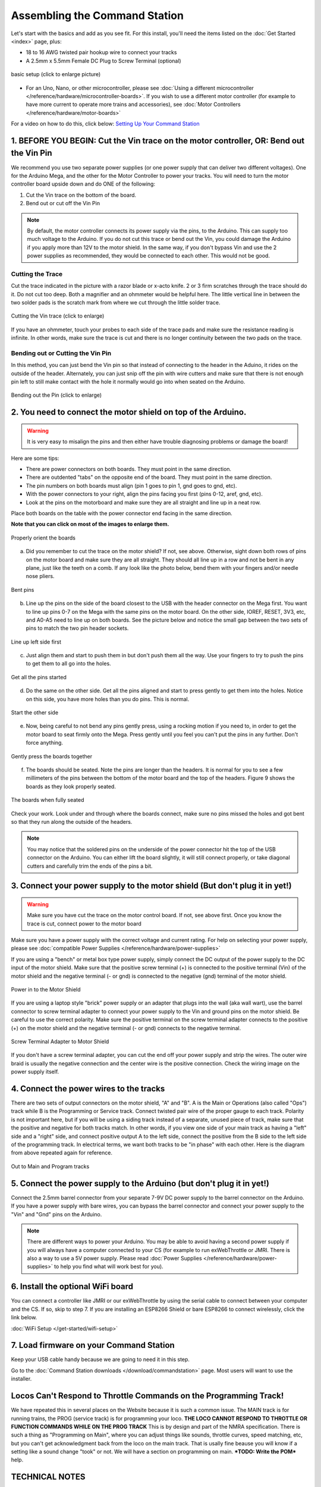 *******************************
Assembling the Command Station
*******************************

Let's start with the basics and add as you see fit. For this install, you'll need the items listed on the :doc:`Get Started <index>` page, plus:

* 18 to 16 AWG twisted pair hookup wire to connect your tracks
* A 2.5mm x 5.5mm Female DC Plug to Screw Terminal (optional)

.. figure:: ../_static/images/basic_setup_lg.jpg
   :alt: Command Station Setup
   :width: 800px
   :align: center

   basic setup (click to enlarge picture)

* For an Uno, Nano, or other microcontroller, please see :doc:`Using a different microcontroller </reference/hardware/microcontroller-boards>`. If you wish to use a different motor controller (for example to have more current to operate more trains and accessories), see :doc:`Motor Controllers </reference/hardware/motor-boards>`

For a video on how to do this, click below: `Setting Up Your Command Station <https://www.youtube.com/watch?v=N6TWR7fIl0A&t=5s>`_

   .. raw:: html
      
      <iframe width="336" height="189" src="https://www.youtube.com/embed/N6TWR7fIl0A" frameborder="0" allow="accelerometer; autoplay; clipboard-write; encrypted-media; gyroscope; picture-in-picture" allowfullscreen></iframe>

1. BEFORE YOU BEGIN: Cut the Vin trace on the motor controller, OR: Bend out the Vin Pin
==============================================================================================

We recommend you use two separate power supplies (or one power supply that can deliver two different voltages). One for the Arduino Mega, and the other for the Motor Controller to power your tracks. You will need to turn the motor controller board upside down and do ONE of the following:

1. Cut the Vin trace on the bottom of the board.

2. Bend out or cut off the Vin Pin

.. note:: By default, the motor controller connects its power supply via the pins, to the Arduino. This can supply too much voltage to the Arduino. If you do not cut this trace or bend out the Vin, you could damage the Arduino if you apply more than 12V to the motor shield. In the same way, if you don't bypass Vin and use the 2 power supplies as recommended, they would be connected to each other. This would not be good.

Cutting the Trace
------------------

Cut the trace indicated in the picture with a razor blade or x-acto knife. 2 or 3 firm scratches through the trace should do it. Do not cut too deep. Both a magnifier and an ohmmeter would be helpful here. The little vertical line in between the two solder pads is the scratch mark from where we cut through the little solder trace.

.. figure:: ../_static/images/motor_shield_vin2.jpg
   :alt: Cut Vin trace on arduino motor shield
   :align: center
   :scale: 80%

   Cutting the Vin trace (click to enlarge)

If you have an ohmmeter, touch your probes to each side of the trace pads and make sure the resistance reading is infinite. In other words, make sure the trace is cut and there is no longer continuity between the two pads on the trace.

Bending out or Cutting the Vin Pin
-----------------------------------

In this method, you can just bend the Vin pin so that instead of connecting to the header in the Aduino, it rides on the outside of the header. Alternately, you can just snip off the pin with wire cutters and make sure that there is not enough pin left to still make contact with the hole it normally would go into when seated on the Arduino.

.. figure:: ../_static/images/motorboards/bend_pin1.jpg
   :alt: Bend out the Vin pin on the arduino motor shield
   :align: center
   :scale: 50%

   Bending out the Pin (click to enlarge)

2. You need to connect the motor shield on top of the Arduino.
===============================================================

.. warning:: It is very easy to misalign the pins and then either have trouble diagnosing problems or damage the board!

Here are some tips:

* There are power connectors on both boards. They must point in the same direction.
* There are outdented "tabs" on the opposite end of the board. They must point in the same direction.
* The pin numbers on both boards must align (pin 1 goes to pin 1, gnd goes to gnd, etc).
* With the power connectors to your right, align the pins facing you first (pins 0-12, aref, gnd, etc).
* Look at the pins on the motorboard and make sure they are all straight and line up in a neat row.

Place both boards on the table with the power connector end facing in the same direction.

**Note that you can click on most of the images to enlarge them.**

.. figure:: ../_static/images/mega_and_motor_shield.png
   :alt: Align Mega and Motor Shield
   :align: center
   :scale: 100%

   Properly orient the boards

a. Did you remember to cut the trace on the motor shield? If not, see above. Otherwise, sight down both rows of pins on the motor board and make sure they are all straight. They should all line up in a row and not be bent in any plane, just like the teeth on a comb. If any look like the photo below, bend them with your fingers and/or needle nose pliers.

.. figure:: ../_static/images/bent_pins.png
   :alt: bent pins
   :align: center
   :scale: 75%

   Bent pins

b. Line up the pins on the side of the board closest to the USB with the header connector on the Mega first. You want to line up pins 0-7 on the Mega with the same pins on the motor board. On the other side, IOREF, RESET, 3V3, etc, and A0-A5 need to line up on both boards. See the picture below and notice the small gap between the two sets of pins to match the two pin header sockets.

.. figure:: ../_static/images/seat1.jpg
   :alt: Line up the pins
   :align: center
   :scale: 75%

   Line up left side first

c. Just align them and start to push them in but don't push them all the way. Use your fingers to try to push the pins to get them to all go into the holes.

.. figure:: ../_static/images/seat2.jpg
   :alt: Push the pins partway in
   :align: center
   :scale: 75%

   Get all the pins started

d. Do the same on the other side. Get all the pins aligned and start to press gently to get them into the holes. Notice on this side, you have more holes than you do pins. This is normal.

.. figure:: ../_static/images/seat_reverse1.jpg
   :alt: Line up the other side
   :align: center
   :scale: 75%

   Start the other side

e. Now, being careful to not bend any pins gently press, using a rocking motion if you need to, in order to get the motor board to seat firmly onto the Mega. Press gently until you feel you can't put the pins in any further. Don't force anything.

.. figure:: ../_static/images/seat_press.jpg
   :alt: Press together
   :align: center
   :scale: 75%
   
   Gently press the boards together

f. The boards should be seated. Note the pins are longer than the headers. It is normal for you to see a few millimeters of the pins between the bottom of the motor board and the top of the headers. Figure 9 shows the boards as they look properly seated. 

.. figure:: ../_static/images/seated.jpg
   :alt: Fully seated
   :align: center
   :scale: 75%

   The boards when fully seated

Check your work. Look under and through where the boards connect, make sure no pins missed the holes and got bent so that they run along the outside of the headers.

.. NOTE:: You may notice that the soldered pins on the underside of the power connector hit the top of the USB connector on the Arduino. You can either lift the board slightly, it will still connect properly, or take diagonal cutters and carefully trim the ends of the pins a bit.

3. Connect your power supply to the motor shield (But don't plug it in yet!)
==============================================================================

.. warning:: Make sure you have cut the trace on the motor control board. If not, see above first. Once you know the trace is cut, connect power to the motor board

Make sure you have a power supply with the correct voltage and current rating. For help on selecting your power supply, please see :doc:`compatible Power Supplies </reference/hardware/power-supplies>`

If you are using a "bench" or metal box type power supply, simply connect the DC output of the power supply to the DC input of the motor shield. Make sure that the positive screw terminal (+) is connected to the positive terminal (Vin) of the motor shield and the negative terminal (- or gnd) is connected to the negative (gnd) terminal of the motor shield.

.. figure:: ../_static/images/motor_power2b.jpg
   :alt: Power in to the Motor Shield
   :align: center
   :scale: 75%

   Power in to the Motor Shield

If you are using a laptop style "brick" power supply or an adapter that plugs into the wall (aka wall wart), use the barrel connector to screw terminal adapter to connect your power supply to the Vin and ground pins on the motor shield. Be careful to use the correct polarity. Make sure the positive terminal on the screw terminal adapter connects to the positive (+) on the motor shield and the negative terminal (- or gnd) connects to the negative terminal.

.. figure:: ../_static/images/motor_power3.jpg
   :alt: Screw Terminal Adapter Power In
   :align: center
   :scale: 75%

   Screw Terminal Adapter to Motor Shield

If you don't have a screw terminal adapter, you can cut the end off your power supply and strip the wires. The outer wire braid is usually the negative connection and the center wire is the positive connection. Check the wiring image on the power supply itself.

4. Connect the power wires to the tracks
=========================================

There are two sets of output connectors on the motor shield, "A" and "B". A is the Main or Operations (also called "Ops") track while B is the Programming or Service track. Connect twisted pair wire of the proper gauge to each track. Polarity is not important here, but if you will be using a siding track instead of a separate, unused piece of track, make sure that the positive and negative for both tracks match. In other words, if you view one side of your main track as having a "left" side and a "right" side, and connect positive output A to the left side, connect the positive from the B side to the left side of the programming track. In electrical terms, we want both tracks to be "in phase" with each other. Here is the diagram from above repeated again for reference.

.. figure:: ../_static/images/motor_power2b.jpg
   :alt: Main and Prog Out to track
   :align: center
   :scale: 75%

   Out to Main and Program tracks

5. Connect the power supply to the Arduino (but don't plug it in yet!)
========================================================================

Connect the 2.5mm barrel connector from your separate 7-9V DC power supply to the barrel connector on the Arduino. If you have a power supply with bare wires, you can bypass the barrel connector and connect your power supply to the "Vin" and "Gnd" pins on the Arduino.

.. note:: There are different ways to power your Arduino. You may be able to avoid having a second power supply if you will always have a computer connected to your CS (for example to run exWebThrottle or JMRI. There is also a way to use a 5V power supply. Please read :doc:`Power Supplies </reference/hardware/power-supplies>` to help you find what will work best for you).

6. Install the optional WiFi board
===================================

You can connect a controller like JMRI or our exWebThrottle by using the serial cable to connect between your computer and the CS. If so, skip to step 7. If you are installing an ESP8266 Shield or bare ESP8266 to connect wirelessly, click the link below.

:doc:`WiFi Setup </get-started/wifi-setup>`

7. Load firmware on your Command Station
==========================================

Keep your USB cable handy because we are going to need it in this step.

Go to the :doc:`Command Station downloads </download/commandstation>` page. Most users will want to use the installer.

Locos Can't Respond to Throttle Commands on the Programming Track!
==================================================================

We have repeated this in several places on the Website because it is such a common issue. The MAIN track is for running trains, the PROG (service track) is for programming your loco. **THE LOCO CANNOT RESPOND TO THROTTLE OR FUNCTION COMMANDS WHILE ON THE PROG TRACK** This is by design and part of the NMRA specification. There is such a thing as "Programming on Main", where you can adjust things like sounds, throttle curves, speed matching, etc, but you can't get acknowledgment back from the loco on the main track. That is usally fine beause you will know if a setting like a sound change "took" or not. We will have a section on programming on main. ***TODO: Write the POM*** help.

TECHNICAL NOTES
================

**Wire Gauge** - The Arduino motor controller can only provide about 1.5 Amps of power (despite being rated for 2A), so 18 AWG wire is ample. If you use a different motor controller and deliver more current to your track, you may need thicker wire (lower number gauge).

**Power Supplies** - Why do we recommend a 7-9V power supply for the Mega when the manual says it can handle 12V or even 20V? Can't you just use one 12V power supply to power both of them? Short answer; NO. You want two supplies (or one supply that splits out 2 voltages). The Arduino Mega only needs around 7V to operate. Any voltage over that is wasted as heat and can burn out the regulator on the board. And most people want a minimum of 12V into the Motor Board, while many want 14V (for N and HO Scale). Where your Mega could run hot for a while with 12V, if 14V from the Motorboard was connected to the Mega, it would destroy it. Cut the trace and use 2 power supplies.

**Using a 5V Supply** - There is one more option for powering the Mega. If you have a 5V DC regulated power supply, you can bypass the barrel connector and the regulator and connect it direcly to the 5V and Gnd pins on the Arduino. Do NOT connect anything to the barrel connector if you do this! You would still need to cut the Vin trace on the Motor Shield and use your separate power supply that plugs into the shield. For more information, see :doc:`Power Supplies </reference/hardware/power-supplies>`
